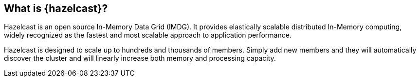 == What is {hazelcast}?

Hazelcast is an open source In-Memory Data Grid (IMDG). It provides elastically scalable distributed In-Memory computing, 
widely recognized as the fastest and most scalable approach to application performance.

Hazelcast is designed to scale up to hundreds and thousands of members. 
Simply add new members and they will automatically discover the cluster 
and will linearly increase both memory and processing capacity.
